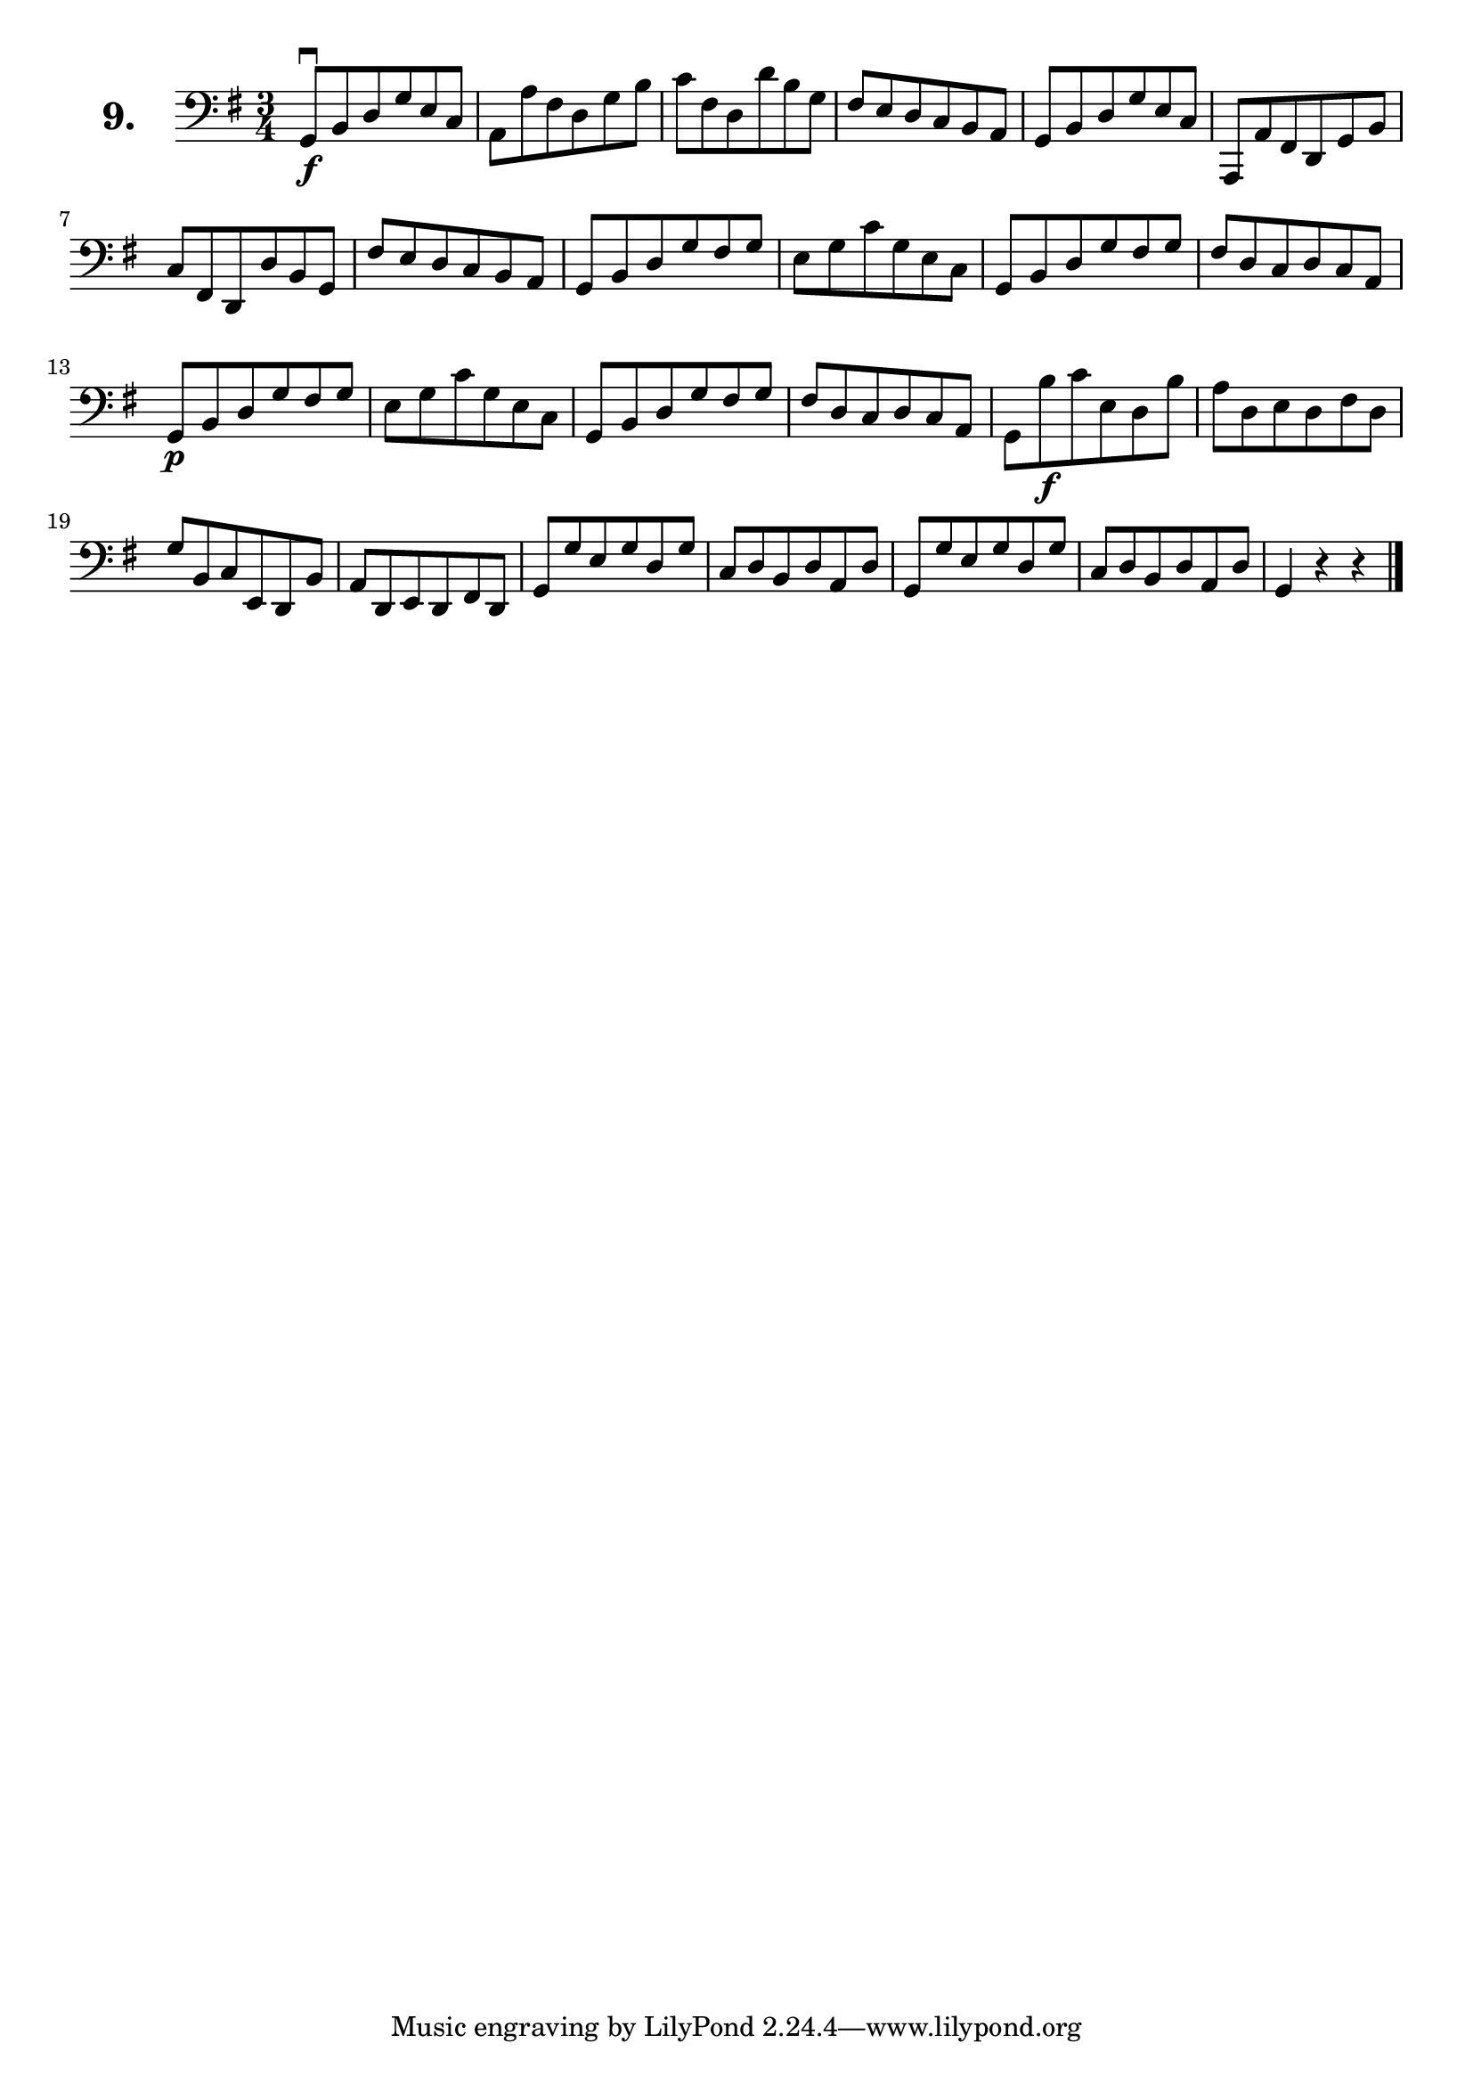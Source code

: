 \version "2.18.2"

\score {
  \new StaffGroup = "" \with {
        instrumentName = \markup { \bold \huge { \larger "9." }}
      }
  <<
    \new Staff = "celloI"

    \relative c {
      \clef bass
      \key g \major
      \time 3/4

      g8\downbow\f b d g e c  | %01 
      a a' fis d g b          | %02
      c fis, d d' b g         | %03
      fis e d c b a           | %04
      g b d g e c             | %05
      a, a' fis d g b         | %06
      c fis, d d' b g         | %07
      fis' e d c b a          | %08
      g b d g fis g           | %09
      e g c g e c             | %10
      g b d g fis g           | %11
      fis d c d c a           | %12
      g\p b d g fis g         | %13
      e g c g e c             | %14
      g b d g fis g           | %15
      fis d c d c a           | %16
      g b'\f c e, d b'        | %17
      a d, e d fis d          | %18
      g b, c e, d b'          | %19
      a d, e d fis d          | %20
      g g' e g d g            | %21
      c, d b d a d            | %22
      g, g' e g d g           | %23
      c, d b d a d            | %24
      g,4 r r  \bar "|."        %25

    }
  >>
  \layout {}
  \header {
    composer = "Sebastian Lee"
  }
}
